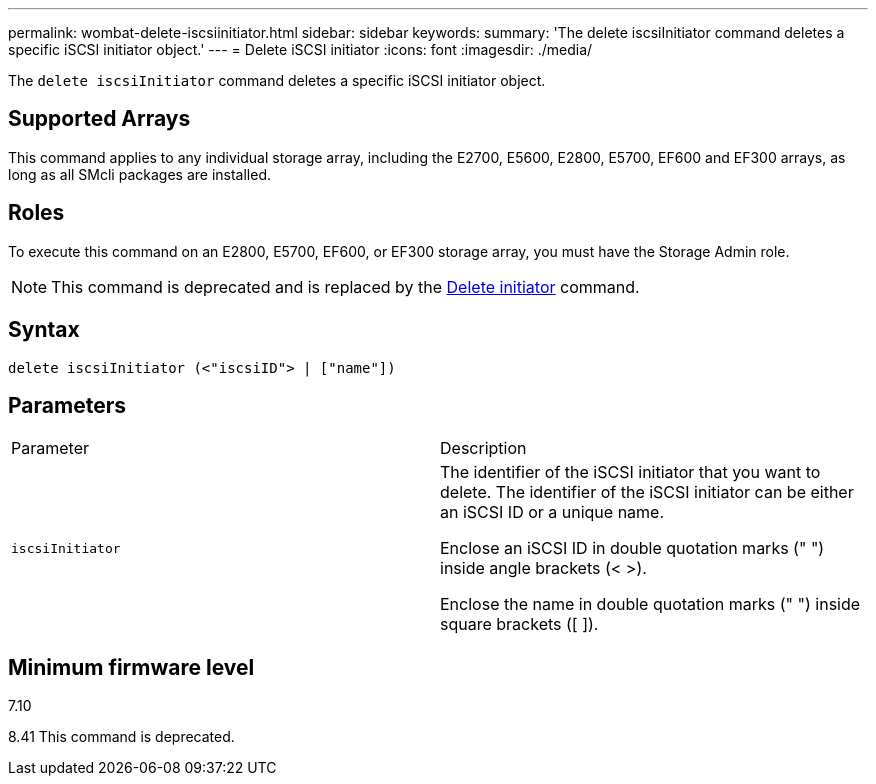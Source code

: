 ---
permalink: wombat-delete-iscsiinitiator.html
sidebar: sidebar
keywords: 
summary: 'The delete iscsiInitiator command deletes a specific iSCSI initiator object.'
---
= Delete iSCSI initiator
:icons: font
:imagesdir: ./media/

[.lead]
The `delete iscsiInitiator` command deletes a specific iSCSI initiator object.

== Supported Arrays

This command applies to any individual storage array, including the E2700, E5600, E2800, E5700, EF600 and EF300 arrays, as long as all SMcli packages are installed.

== Roles

To execute this command on an E2800, E5700, EF600, or EF300 storage array, you must have the Storage Admin role.

[NOTE]
====
This command is deprecated and is replaced by the xref:wombat-delete-initiator.adoc[Delete initiator] command.
====

== Syntax

----
delete iscsiInitiator (<"iscsiID"> | ["name"])
----

== Parameters

|===
| Parameter| Description
a|
`iscsiInitiator`
a|
The identifier of the iSCSI initiator that you want to delete. The identifier of the iSCSI initiator can be either an iSCSI ID or a unique name.

Enclose an iSCSI ID in double quotation marks (" ") inside angle brackets (< >).

Enclose the name in double quotation marks (" ") inside square brackets ([ ]).

|===

== Minimum firmware level

7.10

8.41 This command is deprecated.
